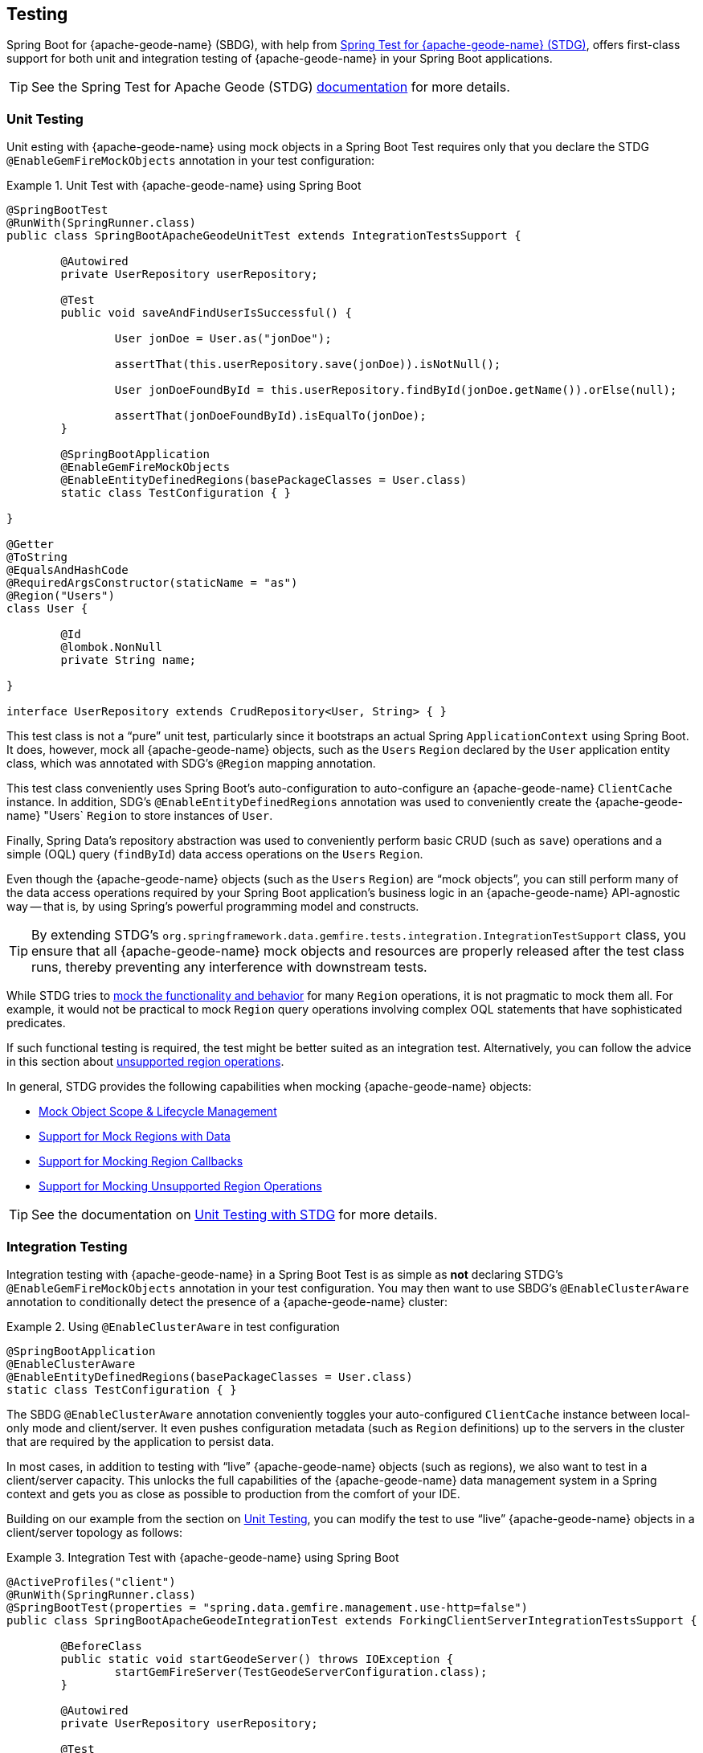 [[geode-testing]]
== Testing
:gemfire-name: {pivotal-gemfire-name}
:geode-name: {apache-geode-name}
:stdg-website: https://github.com/spring-projects/spring-test-data-geode

Spring Boot for {geode-name} (SBDG), with help from {stdg-website}[Spring Test for {geode-name} (STDG)], offers
first-class support for both unit and integration testing of {geode-name} in your Spring Boot applications.

TIP: See the Spring Test for Apache Geode (STDG) {stdg-website}/#stdg-in-a-nutshell[documentation] for more details.

[[geode-testing-unit]]
=== Unit Testing

Unit esting with {geode-name} using mock objects in a Spring Boot Test requires only that you declare the STDG
`@EnableGemFireMockObjects` annotation in your test configuration:

.Unit Test with {geode-name} using Spring Boot
====
[source,java]
----
@SpringBootTest
@RunWith(SpringRunner.class)
public class SpringBootApacheGeodeUnitTest extends IntegrationTestsSupport {

	@Autowired
	private UserRepository userRepository;

	@Test
	public void saveAndFindUserIsSuccessful() {

		User jonDoe = User.as("jonDoe");

		assertThat(this.userRepository.save(jonDoe)).isNotNull();

		User jonDoeFoundById = this.userRepository.findById(jonDoe.getName()).orElse(null);

		assertThat(jonDoeFoundById).isEqualTo(jonDoe);
	}

	@SpringBootApplication
	@EnableGemFireMockObjects
	@EnableEntityDefinedRegions(basePackageClasses = User.class)
	static class TestConfiguration { }

}

@Getter
@ToString
@EqualsAndHashCode
@RequiredArgsConstructor(staticName = "as")
@Region("Users")
class User {

	@Id
	@lombok.NonNull
	private String name;

}

interface UserRepository extends CrudRepository<User, String> { }
----
====

This test class is not a "`pure`" unit test, particularly since it bootstraps an actual Spring `ApplicationContext`
using Spring Boot. It does, however, mock all {geode-name} objects, such as the `Users` `Region` declared by the
`User` application entity class, which was annotated with SDG's `@Region` mapping annotation.

This test class conveniently uses Spring Boot's auto-configuration to auto-configure an {geode-name} `ClientCache`
instance. In addition, SDG's `@EnableEntityDefinedRegions` annotation was used to conveniently create the {geode-name}
"Users` `Region` to store instances of `User`.

Finally, Spring Data's repository abstraction was used to conveniently perform basic CRUD (such as `save`) operations and a simple
(OQL) query (`findById`) data access operations on the `Users` `Region`.

Even though the {geode-name} objects (such as the `Users` `Region`) are "`mock objects`", you can still perform many of
the data access operations required by your Spring Boot application's business logic in an {geode-name} API-agnostic way --
that is, by using Spring's powerful programming model and constructs.

TIP: By extending STDG's `org.springframework.data.gemfire.tests.integration.IntegrationTestSupport` class,
you ensure that all {geode-name} mock objects and resources are properly released after the test class runs,
thereby preventing any interference with downstream tests.

While STDG tries to {stdg-website}/#mock-regions-with-data[mock the functionality and behavior] for many `Region`
operations, it is not pragmatic to mock them all. For example, it would not be practical to mock `Region`
query operations involving complex OQL statements that have sophisticated predicates.

If such functional testing is required, the test might be better suited as an integration test. Alternatively,
you can follow the advice in this section about {stdg-website}/#mocking-unsupported-region-operations[unsupported region operations].

In general, STDG provides the following capabilities when mocking {geode-name} objects:

* {stdg-website}#mock-object-scope--lifecycle-management[Mock Object Scope & Lifecycle Management]
* {stdg-website}#mock-regions-with-data[Support for Mock Regions with Data]
* {stdg-website}#mock-region-callbacks[Support for Mocking Region Callbacks]
* {stdg-website}#mocking-unsupported-region-operations[Support for Mocking Unsupported Region Operations]

TIP: See the documentation on {stdg-website}/#unit-testing-with-stdg[Unit Testing with STDG] for more details.

[[geode-testing-integration]]
=== Integration Testing

Integration testing with {geode-name} in a Spring Boot Test is as simple as *not* declaring STDG's
`@EnableGemFireMockObjects` annotation in your test configuration. You may then want to use
SBDG's `@EnableClusterAware` annotation to conditionally detect the presence of a {geode-name} cluster:

.Using `@EnableClusterAware` in test configuration
====
[source,java]
----
@SpringBootApplication
@EnableClusterAware
@EnableEntityDefinedRegions(basePackageClasses = User.class)
static class TestConfiguration { }
----
====

The SBDG `@EnableClusterAware` annotation conveniently toggles your auto-configured `ClientCache` instance
between local-only mode and client/server. It even pushes configuration metadata
(such as `Region` definitions) up to the servers in the cluster that are required by the application to persist data.

In most cases, in addition to testing with "`live`" {geode-name} objects (such as regions), we also want to test
in a client/server capacity. This unlocks the full capabilities of the {geode-name} data management system
in a Spring context and gets you as close as possible to production from the comfort of your IDE.

Building on our example from the section on <<geode-testing-unit>>, you can modify the test to use "`live`"
{geode-name} objects in a client/server topology as follows:

.Integration Test with {geode-name} using Spring Boot
====
[source,java]
----
@ActiveProfiles("client")
@RunWith(SpringRunner.class)
@SpringBootTest(properties = "spring.data.gemfire.management.use-http=false")
public class SpringBootApacheGeodeIntegrationTest extends ForkingClientServerIntegrationTestsSupport {

	@BeforeClass
	public static void startGeodeServer() throws IOException {
		startGemFireServer(TestGeodeServerConfiguration.class);
	}

	@Autowired
	private UserRepository userRepository;

	@Test
	public void saveAndFindUserIsSuccessful() {

		User jonDoe = User.as("jonDoe");

		assertThat(this.userRepository.save(jonDoe)).isNotNull();

		User jonDoeFoundById = this.userRepository.findById(jonDoe.getName()).orElse(null);

		assertThat(jonDoeFoundById).isEqualTo(jonDoe);
		assertThat(jonDoeFoundById).isNotSameAs(jonDoe);
	}

	@SpringBootApplication
	@EnableClusterAware
	@EnableEntityDefinedRegions(basePackageClasses = User.class)
	@Profile("client")
	static class TestGeodeClientConfiguration { }

	@CacheServerApplication
	@Profile("server")
	static class TestGeodeServerConfiguration {

		public static void main(String[] args) {

			new SpringApplicationBuilder(TestGeodeServerConfiguration.class)
				.web(WebApplicationType.NONE)
				.profiles("server")
				.build()
				.run(args);
		}
	}
}

@Getter
@ToString
@EqualsAndHashCode
@RequiredArgsConstructor(staticName = "as")
@Region("Users")
class User {

	@Id
	@lombok.NonNull
	private String name;

}

interface UserRepository extends CrudRepository<User, String> { }
----
====

The application client/server-based integration test class extend STDG's
`org.springframework.data.gemfire.tests.integration.ForkingClientServerIntegrationTestsSupport` class.
This ensures that all {geode-name} objects and resources are properly cleaned up after the test class runs. In addition,
it coordinates the client and server components of the test (for example connecting the client to the server using a random port).

The server is started in a `@BeforeClass` setup method:

.Start the {geode-name} server
[source,java]
----
class SpringBootApacheGeodeIntegrationTest extends ForkingClientServerIntegrationTestsSupport {

  @BeforeClass
  public static void startGeodeServer() throws IOException {
    startGemFireServer(TestGeodeServerConfiguration.class);
  }
}
----

STDG lets you configure the server with Spring configuration, specified in the `TestGeodeServerConfiguration` class.
The Java class needs to provide a `main` method. It uses the `SpringApplicationBuilder` to bootstrap the {geode-name}
`CacheServer` application:

.{geode-name} server configuration
====
[source,java]
----
@CacheServerApplication
@Profile("server")
static class TestGeodeServerConfiguration {

  public static void main(String[] args) {

    new SpringApplicationBuilder(TestGeodeServerConfiguration.class)
      .web(WebApplicationType.NONE)
      .profiles("server")
      .build()
      .run(args);
  }
}
----
====

In this case, we provide minimal configuration, since the configuration is determined and pushed up to the server
by the client. For example, we do not need to explicitly create the `Users` `Region` on the server since it is
implicitly handled for you by the SBDG/STDG frameworks from the client.

We take advantage of Spring profiles in the test setup to distinguish between the client and server configuration. Keep
in mind that the test is the "`client`" in this arrangement.

The STDG framework does what the supporting class demands: "`forking`" the Spring Boot-based, {geode-name} `CacheServer`
application in a separate JVM process. Subsequently, the STDG framework stops the server upon completion of
the tests in the test class.

You are free to start your servers or cluster however you choose. STDG provides
this capability as a convenience for you, since it is a common concern.

This test class is simple. STDG can handle much more complex test scenarios.

TIP: Review SBDG's test suite to witness the full power and functionality of the STDG framework for yourself.

NOTE: See the documentation on {stdg-website}/#integration-testing-with-stdg[Integration Testing with STDG]
for more details.
